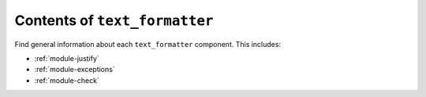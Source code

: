 .. module-docs-index:

Contents of ``text_formatter``
==============================

Find general information about each ``text_formatter`` component. This includes:

- :ref:`module-justify`
- :ref:`module-exceptions`
- :ref:`module-check`

